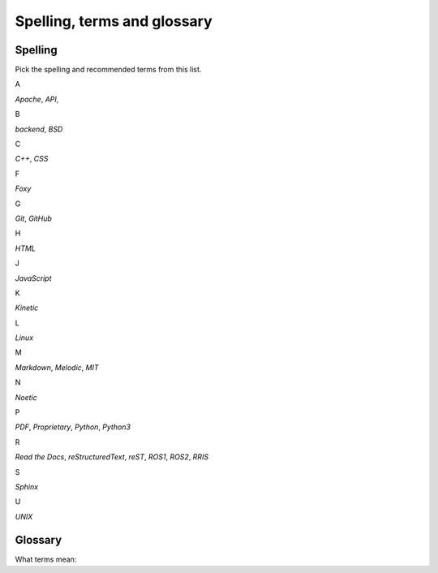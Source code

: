 .. _spelling-term-glossary:

============================
Spelling, terms and glossary
============================

.. _spelling-ref:

Spelling
========

.. default-role:: guilabel

Pick the spelling and recommended terms from this list.


A

`Apache`,
`API`,

B

`backend`,
`BSD`

C

`C++`,
`CSS`

F

`Foxy`

G

`Git`, 
`GitHub`

H

`HTML`

J

`JavaScript`

K

`Kinetic`

L

`Linux`

M

`Markdown`, 
`Melodic`,
`MIT`

N

`Noetic`

P

`PDF`,
`Proprietary`,
`Python`,
`Python3`

R

`Read the Docs`,
`reStructuredText`,
`reST`,
`ROS1`, 
`ROS2`, 
`RRIS`

S

`Sphinx`

U

`UNIX`


Glossary
========

What terms mean:

.. glossary::

   Markdown
      `Markdown <https://www.markdownguide.org>`__ is a lightweight markup language for creating formatted text using a plain-text editor.

   reST
      `reStructuredText <https://docutils.sourceforge.io/rst.html>`__ is a 'Markup
      Syntax and Parser Domponent of `Docutils
      <https://docutils.sourceforge.io/index.html>`__'.

   reStructuredText
      Use :term:`reST` as abbreviation.

   Sphinx
      `Sphinx <https://www.sphinx-doc.org/en/master/>`_ is a powerful documentation generator that has many great features for writing technical documentation.

   .. Some special term
   ..    Description to this special term